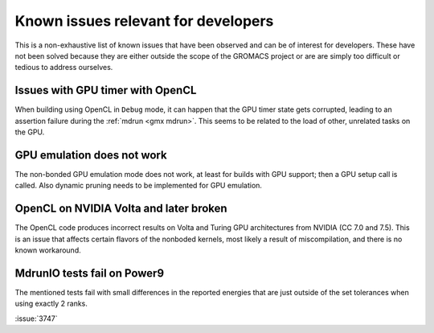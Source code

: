 .. _gmx-dev-known-issues:

Known issues relevant for developers
====================================

This is a non-exhaustive list of known issues that have been observed
and can be of interest for developers. These have not been solved
because they are either outside the scope of the GROMACS project
or are are simply too difficult or tedious to address ourselves.

Issues with GPU timer with OpenCL
---------------------------------

When building using OpenCL in ``Debug`` mode, it can happen that the GPU timer state gets
corrupted, leading to an assertion failure during the :ref:`mdrun <gmx mdrun>`.
This seems to be related to the load of other, unrelated tasks on the GPU.

GPU emulation does not work
---------------------------

The non-bonded GPU emulation mode does not work, at least for builds
with GPU support; then a GPU setup call is called.
Also dynamic pruning needs to be implemented for GPU emulation.

OpenCL on NVIDIA Volta and later broken
---------------------------------------

The OpenCL code produces incorrect results on Volta and Turing GPU architectures
from NVIDIA (CC 7.0 and 7.5). This is an issue that affects certain flavors of 
the nonboded kernels, most likely a result of miscompilation, and there is no
known workaround.

MdrunIO tests fail on Power9
----------------------------

The mentioned tests fail with small differences in the reported energies that
are just outside of the set tolerances when using exactly 2 ranks.

:issue:`3747`
